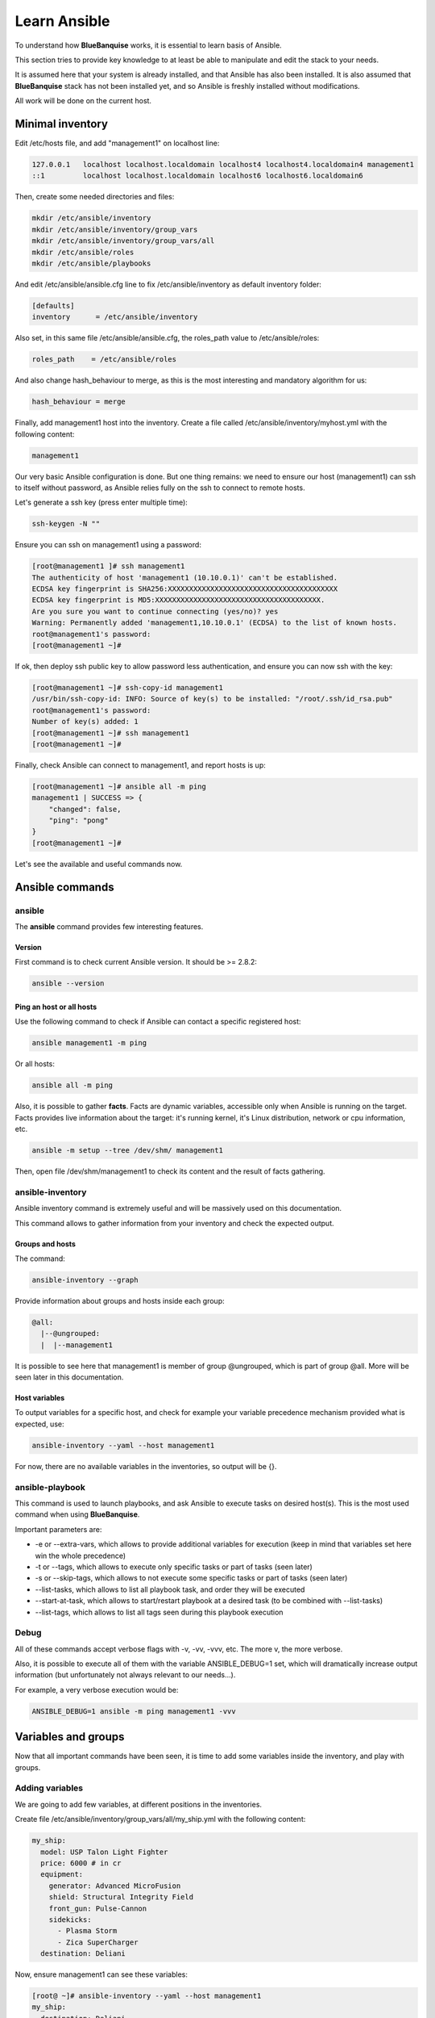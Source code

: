 =============
Learn Ansible
=============

To understand how **BlueBanquise** works, it is essential to learn basis of Ansible.

This section tries to provide key knowledge to at least be able to manipulate and edit the stack to your needs.

It is assumed here that your system is already installed, and that Ansible has also been installed. It is also assumed that **BlueBanquise** stack has not been installed yet, and so Ansible is freshly installed without modifications.

All work will be done on the current host.

Minimal inventory
=================

Edit /etc/hosts file, and add "management1" on localhost line:

.. code-block:: text

  127.0.0.1   localhost localhost.localdomain localhost4 localhost4.localdomain4 management1
  ::1         localhost localhost.localdomain localhost6 localhost6.localdomain6

Then, create some needed directories and files:

.. code-block:: bash

  mkdir /etc/ansible/inventory
  mkdir /etc/ansible/inventory/group_vars
  mkdir /etc/ansible/inventory/group_vars/all
  mkdir /etc/ansible/roles
  mkdir /etc/ansible/playbooks

And edit /etc/ansible/ansible.cfg line to fix /etc/ansible/inventory as default inventory folder:

.. code-block:: text

  [defaults]
  inventory      = /etc/ansible/inventory

Also set, in this same file /etc/ansible/ansible.cfg, the roles_path value to /etc/ansible/roles:

.. code-block:: text

  roles_path    = /etc/ansible/roles

And also change hash_behaviour to merge, as this is the most interesting and mandatory algorithm for us:

.. code-block:: text

  hash_behaviour = merge

Finally, add management1 host into the inventory. Create a file called /etc/ansible/inventory/myhost.yml with the following content:

.. code-block:: yaml

  management1

Our very basic Ansible configuration is done. But one thing remains: we need to ensure our host (management1) can ssh to itself without password, as Ansible relies fully on the ssh to connect to remote hosts.

Let's generate a ssh key (press enter multiple time):

.. code-block:: bash

  ssh-keygen -N ""

Ensure you can ssh on management1 using a password:

.. code-block:: bash

  [root@management1 ]# ssh management1
  The authenticity of host 'management1 (10.10.0.1)' can't be established.
  ECDSA key fingerprint is SHA256:XXXXXXXXXXXXXXXXXXXXXXXXXXXXXXXXXXXXXXXX
  ECDSA key fingerprint is MD5:XXXXXXXXXXXXXXXXXXXXXXXXXXXXXXXXXXXXXXX.
  Are you sure you want to continue connecting (yes/no)? yes
  Warning: Permanently added 'management1,10.10.0.1' (ECDSA) to the list of known hosts.
  root@management1's password:
  [root@management1 ~]#

If ok, then deploy ssh public key to allow password less authentication, and ensure you can now ssh with the key:

.. code-block:: text

  [root@management1 ~]# ssh-copy-id management1
  /usr/bin/ssh-copy-id: INFO: Source of key(s) to be installed: "/root/.ssh/id_rsa.pub"
  root@management1's password:
  Number of key(s) added: 1
  [root@management1 ~]# ssh management1
  [root@management1 ~]#

Finally, check Ansible can connect to management1, and report hosts is up:

.. code-block:: bash

  [root@management1 ~]# ansible all -m ping
  management1 | SUCCESS => {
      "changed": false,
      "ping": "pong"
  }
  [root@management1 ~]#

Let's see the available and useful commands now.

Ansible commands
================

ansible
-------

The **ansible** command provides few interesting features.

Version
^^^^^^^

First command is to check current Ansible version. It should be >= 2.8.2:

.. code-block:: bash

  ansible --version

Ping an host or all hosts
^^^^^^^^^^^^^^^^^^^^^^^^^

Use the following command to check if Ansible can contact a specific registered host:

.. code-block:: bash

  ansible management1 -m ping

Or all hosts:

.. code-block:: bash

  ansible all -m ping

Also, it is possible to gather **facts**. Facts are dynamic variables, accessible only when Ansible is running on the target. Facts provides live information about the target: it's running kernel, it's Linux distribution, network or cpu information, etc.

.. code-block:: bash

  ansible -m setup --tree /dev/shm/ management1

Then, open file /dev/shm/management1 to check its content and the result of facts gathering.

ansible-inventory
-----------------

Ansible inventory command is extremely useful and will be massively used on this documentation.

This command allows to gather information from your inventory and check the expected output.

Groups and hosts
^^^^^^^^^^^^^^^^

The command:

.. code-block:: bash

  ansible-inventory --graph

Provide information about groups and hosts inside each group:

.. code-block:: bash

  @all:
    |--@ungrouped:
    |  |--management1

It is possible to see here that management1 is member of group @ungrouped, which is part of group @all.
More will be seen later in this documentation.

Host variables
^^^^^^^^^^^^^^

To output variables for a specific host, and check for example your variable precedence mechanism provided what is expected, use:

.. code-block:: bash

  ansible-inventory --yaml --host management1

For now, there are no available variables in the inventories, so output will be {}.

ansible-playbook
----------------

This command is used to launch playbooks, and ask Ansible to execute tasks on desired host(s). This is the most used command when using **BlueBanquise**.

Important parameters are:

* -e or --extra-vars, which allows to provide additional variables for execution (keep in mind that variables set here win the whole precedence)
* -t or --tags, which allows to execute only specific tasks or part of tasks (seen later)
* -s or --skip-tags, which allows to not execute some specific tasks or part of tasks (seen later)
* --list-tasks, which allows to list all playbook task, and order they will be executed
* --start-at-task, which allows to start/restart playbook at a desired task (to be combined with --list-tasks)
* --list-tags, which allows to list all tags seen during this playbook execution

Debug
-----

All of these commands accept verbose flags with -v, -vv, -vvv, etc. The more v, the more verbose.

Also, it is possible to execute all of them with the variable ANSIBLE_DEBUG=1 set, which will dramatically increase output information (but unfortunately not always relevant to our needs...).

For example, a very verbose execution would be:

.. code-block:: bash

  ANSIBLE_DEBUG=1 ansible -m ping management1 -vvv

Variables and groups
====================

Now that all important commands have been seen, it is time to add some variables inside the inventory, and play with groups.

Adding variables
----------------

We are going to add few variables, at different positions in the inventories.

Create file /etc/ansible/inventory/group_vars/all/my_ship.yml with the following content:

.. code-block:: yaml

  my_ship:
    model: USP Talon Light Fighter
    price: 6000 # in cr
    equipment:
      generator: Advanced MicroFusion
      shield: Structural Integrity Field
      front_gun: Pulse-Cannon
      sidekicks:
        - Plasma Storm
        - Zica SuperCharger
    destination: Deliani

Now, ensure management1 can see these variables:

.. code-block:: bash

  [root@ ~]# ansible-inventory --yaml --host management1
  my_ship:
    destination: Deliani
    equipment:
      front_gun: Pulse-Cannon
      generator: Advanced MicroFusion
      shield: Structural Integrity Field
      sidekicks:
      - Plasma Storm
      - Zica SuperCharger
    model: USP Talon Light Fighter
    price: 6000
  [root@ ~]#

Nice, we can now use these variables for management1 when working on it.

Let's add 2 other hosts: login1 and nfs1.

Edit file /etc/ansible/inventory/myhost.yml to obtain:

.. code-block:: text

  management1
  login1
  nfs1

And now let's check login1 (when will exist) can also access these variables:

.. code-block:: bash

  [root@ ~]# ansible-inventory --yaml --host login1
  my_ship:
    destination: Deliani
    equipment:
      front_gun: Pulse-Cannon
      generator: Advanced MicroFusion
      shield: Structural Integrity Field
      sidekicks:
      - Plasma Storm
      - Zica SuperCharger
    model: USP Talon Light Fighter
    price: 6000
  [root@ ~]#

Perfect. It is time to play with groups, before coming back to variables to work on variables precedence.

Configuring groups
------------------

Lets check current groups:

.. code-block:: bash

  [root@ ~]# ansible-inventory --graph
  @all:
    |--@ungrouped:
    |  |--login1
    |  |--management1
    |  |--nfs1
  [root@ ~]#

All our hosts belong to the ungrouped group and to the all group. But we want to be able to assign specific variables to each kind of equipment. We need to create groups.

There are two ways to create groups. In YAML, directly in the hosts files, or using specific Ansible syntax in separate files. Both are useful, and we will combine them.

In YAML
^^^^^^^

Edit again the /etc/ansible/inventory/myhost.yml file, and this time let's use real YAML:

.. code-block:: yaml

  master:
    hosts:
      management1:
  slaves:
    hosts:
      login1:
      nfs1:

Now, let's check again groups:

.. code-block:: bash

  [root@ ~]# ansible-inventory --graph
  @all:
    |--@master:
    |  |--management1
    |--@slaves:
    |  |--login1
    |  |--nfs1
    |--@ungrouped:
  [root@ ~]#

We can see that management1 is now member of group master, and that login1 and nfs1 are member of group slaves.

The special string **hosts** in this file define that the string above is a group, and that strings bellow are hosts member of this group.

It is also possible to set groups in a group in this same file. Edit it again:

.. code-block:: yaml

  my_nodes:
    children:
      master:
        hosts:
          management1:
      slaves:
        hosts:
          login1:
          nfs1:

And result:

.. code-block:: bash

  [root@ ~]# ansible-inventory --graph
  @all:
    |--@my_nodes:
    |  |--@master:
    |  |  |--management1
    |  |--@slaves:
    |  |  |--login1
    |  |  |--nfs1
    |--@ungrouped:
  [root@ ~]#

The **children** string define that string above is a group that contains bellow group(s).

In Ansible syntax
^^^^^^^^^^^^^^^^^

The second way to create groups is to use the Ansible native syntax, which can be simpler in some cases.

Create a file /etc/ansible/inventory/mygroups and set the following content:

.. code-block:: text

  [colors:children]
  blue
  red

  [blue]
  management1
  login1

  [red]
  nfs1

And check the result:

.. code-block:: bash

  [root@ ~]# ansible-inventory --graph
  @all:
    |--@colors:
    |  |--@blue:
    |  |  |--login1
    |  |  |--management1
    |  |--@red:
    |  |  |--nfs1
    |--@my_nodes:
    |  |--@master:
    |  |  |--management1
    |  |--@slaves:
    |  |  |--login1
    |  |  |--nfs1
    |--@ungrouped:
  [root@ ~]#

Same concept applies here, with different syntax.

Note that a host can be part of multiple groups.

You can find more information and examples `here on intro_inventory <https://docs.ansible.com/ansible/latest/user_guide/intro_inventory.html>`_ .

Variables precedence
--------------------

Time to use all these groups and make full usage of the inventory structure.

If you remember precedence system in Vocabulary section (more `here on Ansible dedicated page <https://docs.ansible.com/ansible/latest/user_guide/playbooks_variables.html#variable-precedence-where-should-i-put-a-variable>`_ ) group_vars/all is in position 4 in the precedence. This is where we set our spaceship variables.

Let's say now we wish to change our ship destination for management1 node only.

Check current destination for all hosts:

.. code-block:: bash

  [root@ ~]# ansible-inventory --yaml --host management1 | grep destination
    destination: Deliani
  [root@ ~]# ansible-inventory --yaml --host login1 | grep destination
    destination: Deliani
  [root@ ~]# ansible-inventory --yaml --host nfs1 | grep destination
    destination: Deliani
  [root@ ~]#

We can redefine the variable in group_vars/all (that apply to all hosts in the @all group, so everyone), but we only want to impact management1 node.

In the precedence list, you can see that inventory host_vars are in position 9, so they will win against position 4 of group_vars/all. Let’s use this.

Edit file /etc/ansible/inventory/myhost.yml and add a destination variable under management1:

.. code-block:: yaml

  my_nodes:
    children:
      master:
        hosts:
          management1:
            destination: Ixmucane
      slaves:
        hosts:
          login1:
          nfs1:

And check destinations again:

.. code-block:: bash

  [root@ ~]#  ansible-inventory --yaml --host management1 | grep destination
  destination: Ixmucane
    destination: Deliani
  [root@ ~]#

**OOPS ! We made a mistake**. Indeed, if you check again content of file /etc/ansible/inventory/group_vars/all/my_ship.yml, you can see destination is not at the top, but under *my_ship*.

Edit again /etc/ansible/inventory/myhost.yml and fix it:

.. code-block:: yaml

  my_nodes:
    children:
      master:
        hosts:
          management1:
            my_ship:
              destination: Ixmucane
      slaves:
        hosts:
          login1:
          nfs1:

And check destinations again:

.. code-block:: bash

  [root@ ~]# ansible-inventory --yaml --host management1 | grep destination
    destination: Ixmucane
  [root@ ~]# ansible-inventory --yaml --host login1 | grep destination
    destination: Deliani
  [root@ ~]# ansible-inventory --yaml --host nfs1 | grep destination
    destination: Deliani
  [root@ ~]#

Perfect. Setting a variable in the host definition file is equivalent to using host_vars folder. But host_vars folder is difficult to use when having a very large number of hosts, which is why in **BlueBanquise** we are using directly the host file.

Let's say now we want to change the model of spaceship of all the slave nodes. So not a single host, but all slave members hosts.

We are going to use level 6 in variables precedence: group_vars/. Create a directory called *slave* (same name than the group we want to work with) in group_vars:

.. code-block:: bash

  mkdir /etc/ansible/inventory/group_vars/slaves

Then, create file /etc/ansible/inventory/group_vars/slaves/myship.yml with the following content:

.. code-block:: yaml

  my_ship:
    model: Gencore Maelstrom

And check variables of hosts:

.. code-block:: bash

  [root@ ~]# ansible-inventory --yaml --host management1 | grep model
    model: USP Talon Light Fighter
  [root@ ~]# ansible-inventory --yaml --host login1 | grep model
    model: Gencore Maelstrom
  [root@ ~]# ansible-inventory --yaml --host nfs1 | grep model
    model: Gencore Maelstrom
  [root@ ~]#

Perfect. Remember the pizza in Vocabulary section. Ansible just flatten the whole inventory, using precedence, and you obtain variables.

Last point for this part, remember that in variable’s precedence, extra_vars is level 22 and always win, so adding extra vars when executing Ansible later will allow us to force variables at execution time for testing purposes or just because we need it.


Roles and playbooks
===================

Time to apply some configuration on our target host.

We are going to create a role that install a web server package, create a very basic web page with our ship’s information, and start the web server service.

Role
----

Create a role called "shipyard", with needed folders:

.. code-block:: bash

  mkdir /etc/ansible/roles/shipyard
  mkdir /etc/ansible/roles/shipyard/tasks
  mkdir /etc/ansible/roles/shipyard/templates

Tasks folder contains tasks to perform, and main.yml file inside will be the starting point for Ansible. Templates folder will contain our templates (configuration files) in Jinja2 language.

Task
^^^^

Create file /etc/ansible/roles/shipyard/tasks/main.yml with the following content:

.. code-block:: yaml

  ---

  - name: Package
    package:
      name: httpd
      state: present

  - name: Template >> /var/www/html/index.html
    template:
      src: index.html.j2
      dest: /var/www/html/index.html
      owner: root
      group: root
      mode: 0644
    tags:
      - templates

  - name: Start services
    service:
      name: httpd
      state: started
      enabled: yes

Content is pretty simple:

* Ansible installs httpd package (or do nothing if present)
* Then Ansible render the template index.html.j2 and write the result in /var/www/html/index.html
* Then Ansible ensure httpd service is started and enabled at boot

You can find all Ansible modules here in the `official documentation <https://docs.ansible.com/ansible/latest/modules/modules_by_category.html>`_ .

Template
^^^^^^^^

Templates are probably the key feature of Ansible and all automation tools.

The idea is simple: you provide Ansible with a copy of your desired configuration file, with variables to be dynamically replaced in order to fill on the fly some parts of the file.

Let's do this with a simple html page, and first with a static page.

Create the template /etc/ansible/roles/shipyard/templates/index.html.j2 with the following static content:

.. code-block:: html

  <html>
  <header>
    <title>This is title</title>
  </header>
  <body>
    Hello world
  </body>
  </html>

The current template is static, we will make it dynamic later.

Playbook
--------

Lets create our playbook, which will contains a list of roles to apply on management1 host.

Create file /etc/ansible/playbooks/myplaybook.yml with the following content:

.. code-block:: yaml

  ---
  - name: myplaybook
    hosts: "management1"
    roles:
      - role: shipyard
        tags: shipyard

Simply put, target of the playbook is host management1, and role to apply is shipyard.

Skip the tags for now.

Note that hosts can be a list of hosts (comma separated: management1,login1,nfs1), or a group of hosts (all, slaves, color, etc.).

Now, execute the playbook, and let Ansible do its job:

.. code-block:: bash

  ansible-playbook /path/to/myplaybook.yml

Note that you need to provide full path to the playbook, as there are no default folder for playbooks in Ansible.
Also note that if your shell is currently in the playbook folder, you can skip full path as relative path are accepted.

If all goes well, you should now have the file /var/www/html/index.html generated on management1, and using a web browser you can check the result.

Note that if you cannot reach the web browser, for example you are working in a VM or a server without screen attached,
 you can use ssh forwarding. From you current computer, open a new terminal and use:

.. code-block:: bash

  ssh root@my_vm_or_my_server -L 9999:localhost:80

And then open a local web browser and open http://localhost:9999 .
 Check the web for more on ssh port forwarding.

.. image:: images/capture_index_1.png

But this is not very interesting, let's add some dynamic part into our template.

Jinja2
------

Edit file /etc/ansible/roles/shipyard/templates/index.html.j2 to make it this way:

.. code-block:: html

  <html>
  <header>
    <title>Shipyard</title>
  </header>
  <body>
    <h1>I am {{inventory_hostname}} << this is me, the current target</h1>
    <h2>Variables access</h2>
    Ship list: {{groups['all']}} << this is an access to a group members list <br>
    management1 ship model: {{hostvars['management1']['my_ship']['model']}} << this is an access to an host specific variable <br>
    login1 ship model: {{hostvars['login1']['my_ship']['model']}} <br>
    nfs1 ship model: {{hostvars['nfs1']['my_ship']['model']}} <br>
    My ship model: {{hostvars[inventory_hostname]['my_ship']['model']}} <br>
    Or a better way to get my ship model: {{my_ship.model}} <br>
    <h2>Loops</h2>
    {% for ship in groups['all'] %}
    Ship {{ship}} is in the shipyard, and has destination {{hostvars[ship]['my_ship']['destination']}}. <br>
    {% endfor %}
  </body>
  </html>

And let's re-execute the playbook. But we have already installed the package and started the service, so let's ask Ansible to only work on the tags 'templates' to fasten the execution (this tag was defined in the tasks/mail.yml file previously seen):

.. code-block:: bash

  ansible-playbook myplaybook.yml -t templates

And check again our web page.

.. image:: images/capture_index_2.png

You can see multiple things:

* We executed the task on management1, so inventory_hostname variable content is 'management1'. This is an Ansible reserved variable that contains the target hostname.
* groups['mygroup'] allows to get a list with all the hosts member of the group.
* hostvars['myhost'] allows to access variables of this host, using the variable precedence mechanism.
* hostvars[inventory_hostname] is equivalent to a direct variables access has we are accessing our current target variables.

Now regarding to Jinja2:

* {{ }} allows to insert a variable in the destination file.
* {% %} are Jinja2 instructions (for, if, etc.).
* {# #} are Jinja2 commentaries.
* The remaining is put in the destination file "as is".

You can experiment with this template to understand the whole mechanism. The whole Jinja2 documentation can be found here: `Jinja2 template designer <https://jinja.palletsprojects.com/en/2.10.x/templates/>`_

You should now understand the very basis of Ansible.

Time to investigate tasks advanced elements.

Task again
----------

As discussed before, all task available modules can be found in the `Ansible documentation <https://docs.ansible.com/ansible/latest/modules/modules_by_category.html>`_ .

Each of these modules can be combined with general tasks actions. But first, let's define the basic debug module and registers, that will allow us to play more easily with tasks.

At this point, use previously created task, or create a new role to add following tasks.

Debug module
^^^^^^^^^^^^

This is a very simple module, to display a message in the shell.

For example:

.. code-block:: yaml

  - name: My message module
    debug:
      msg: "Hello world ! I am the debug module. You will use me a lot."

You can also display variables this way:

.. code-block:: yaml

  - name: My message module
    debug:
      msg: "Hello world ! I am host {{ inventory_hostname }}"

Registers
^^^^^^^^^

Create a file /tmp/valkyrie, and add the string "lenneth" inside, using:

.. code-block:: text

  echo "lenneth" > /tmp/valkyrie

Now, lets use a register to gather this content. Registers are a way to gather data about executed modules. Input data, output data, etc.
One of the main usages is registers combined with shell or commands, to gather very specific data from the system.

Try:

.. code-block:: yaml

  - name: Get output from a shell command
    shell: "cat /tmp/valkyrie"
    register: my_result
    ignore_errors: True

  - name: Display content of the register
    debug:
      msg: "{{ my_result }}"

And when running, output is:

.. code-block:: text

  TASK [debug : Get output from a shell command] **********************************************************************************************************************************************************************************************
  changed: [management1]

  TASK [debug : My message module] ************************************************************************************************************************************************************************************************************
  ok: [management1] =>
    msg:
      changed: true
      cmd: cat /tmp/valkyrie
      delta: '0:00:00.016261'
      end: '2020-04-17 14:46:04.490684'
      failed: false
      rc: 0
      start: '2020-04-17 14:46:04.474423'
      stderr: ''
      stderr_lines: []
      stdout: lenneth
      stdout_lines:
      - lenneth

So, you can use the register to get status (changed: true, so something happens), to get return code (*rc: 0* here), stderr and stdout, if it failed, etc.

For example:

.. code-block:: yaml

  - name: My message module
    debug:
      msg: "{{ my_result.stdout }}"

Will display "lenneth".

We are going to use register and debug module to learn generic tasks actions.

Loops
^^^^^

It is possible to make modules iterate. All possibilities are available here in `loop documentation <https://docs.ansible.com/ansible/latest/user_guide/playbooks_loops.html>`_ .

BlueBanquise rely on two methods: *with_items* and *loop*. *with_items* is considered deprecated by the Ansible team. *loop*, the replacement, is progressively being added into the stack.

First example is with loop:

.. code-block:: yaml

  - name: My message module
    debug:
      msg: "Values: {{ item }}"
    loop:
       - Blue
       - Red
       - Green
       - Yellow

This will execute this module 4 times, with each time an element of the list given to loop. When using loops in ansible, the variable **item** stores the value of the current loop index.

It is also possible to provide the loop with a list from the inventory, like the one we wrote before:

.. code-block:: yaml

  - name: My message module
    debug:
      msg: "Values: {{ item }}"
    loop: "{{ my_ship.equipment.sidekicks }}"

Loop action can accept advanced filters or patterns. Refer to the Ansible documentation.

with_items works the same way:

.. code-block:: yaml

  - name: My message module
    debug:
      msg: "Values: {{ item }}"
    with_items:
       - Blue
       - Red
       - Green
       - Yellow

  - name: My message module
    debug:
      msg: "Values: {{ item }}"
    with_items: "{{ my_ship.equipment.sidekicks }}"


Conditionals
^^^^^^^^^^^^

Conditionals are used to skip some modules when not required or optional (or just don't meet a specific condition).
All information can be found in `conditionals documentation <https://docs.ansible.com/ansible/latest/user_guide/playbooks_conditionals.html>`_ .

Let's re-use our previous register, and display a message only if content is "lenneth":

.. code-block:: yaml

  - name: Get output from a shell command
    shell: "cat /tmp/valkyrie"
    register: my_result
    ignore_errors: True

  - name: Display content of the register
    debug:
      msg: "Profile"
    when:
      - my_result.stdout == "lenneth"

If content is not "lenneth", you will see:

.. code-block:: text

  TASK [debug : Display content of the register] **********************************************************************************************************************************************************************************************
  skipping: [management1]

So this part of the task was skipped, because our my_result.stdout does not meet the condition.

Now, let’s combine loop and conditions.

Fill /tmp/valkyrie file with multiple lines:

.. code-block:: text

  echo "freya" > /tmp/valkyrie
  echo "lenneth" >> /tmp/valkyrie
  echo "odin" >> /tmp/valkyrie
  echo "loki" >> /tmp/valkyrie

We are now going to use the stdout_lines of our register, as it is a list containing line by line the output of stdout, so here the content of our file.

.. code-block:: yaml

  - name: Get output from a shell command
    shell: "cat /tmp/valkyrie"
    register: my_result
    ignore_errors: True

  - name: Display content of the register
    debug:
      msg: "Profile"
    loop: "{{my_result.stdout_lines}}"
    when:
      - item == "lenneth"

And result should be:

.. code-block:: text

  TASK [debug : Display content of the register] **********************************************************************************************************************************************************************************************
  skipping: [management1] => (item=freya)
  ok: [management1] => (item=lenneth) =>
    msg: Profile
  skipping: [management1] => (item=odin)
  skipping: [management1] => (item=loki)

Note that all the items are displayed here.

Last part is to combine conditions. It is possible to stack conditions, considering that the list is interpreted as AND conditions by Ansible.

For example:

.. code-block:: yaml

  - name: Get output from a shell command
    shell: "cat /tmp/valkyrie"
    register: my_result
    ignore_errors: True

  - name: Display content of the register
    debug:
      msg: "Profile"
    loop: "{{my_result.stdout_lines}}"
    when:
      - item == "lenneth"
      - sys_admin_is_master == "yes"  # <<< this is added as an AND with first condition

Now execute playbook with an additional variable as extra vars, first with "no", then with "yes":

.. code-block:: text

  ansible-playbook ... -e sys_admin_is_master=no
  ansible-playbook ... -e sys_admin_is_master=yes

First time, you get:

.. code-block:: text

  TASK [debug : Display content of the register] **********************************************************************************************************************************************************************************************
  skipping: [management1] => (item=freya)
  skipping: [management1] => (item=lenneth)
  skipping: [management1] => (item=odin)
  skipping: [management1] => (item=loki)

And second time:

.. code-block:: text

  TASK [debug : Display content of the register] **********************************************************************************************************************************************************************************************
  skipping: [management1] => (item=freya)
  ok: [management1] => (item=lenneth) =>
    msg: Profile
  skipping: [management1] => (item=odin)
  skipping: [management1] => (item=loki)

So it acted as a logical AND.

Tags
^^^^

Tags act like the name: they tag part of the task, or role, so you can execute only this part, or skip it.

For example:

.. code-block:: yaml

  - name: Display content of the register
    debug:
      msg: "Les sanglots longs"
    tags:
      - first

  - name: Display content of the register
    debug:
      msg: "des violons de l'automne"
    tags:
      - second

And at execution, use *--tags first,second* to execute both, *--tags second* to execute second only, or *--skip-tags first* that will skip the first one.

Notify
^^^^^^

Sometime, you may wish that some actions take place at the end of each role, if a module returned a **changed** status.
Best example: your role is dedicated to a service, and Ansible generate the configuration file using a template.
You may want that this service is restarted if Ansible detect changes in the file when executing.

Notify will be your friend for such cases.

Create a new directory at root of your role, called **handlers**, and then inside a file called **main.yml**, with the following content:

.. code-block:: yaml

  - name: There was a change
    debug:
      msg: "THE FILE WAS CHANGED!! HOW DARE YOU!!"

Note that the name of this task (There was a change) is important and will be targeted by the notify.

Create also a template, called our_file.j2 in templates folder (like handlers above), with the following content:

.. code-block:: text

  {{ my_value }}

Now, in the main task, use this code:

.. code-block:: yaml

  - name: Display message
    debug:
      msg: "Hello world"

  - name: Template /tmp/out
    template:
      src: "our_file.j2"
      dest: /tmp/out
      owner: root
      group: root
      mode: 0644
    notify: There was a change

  - name: Display another message
    debug:
      msg: "Hello world again. How do you do by the way ?"

And execute adding an extra var:

.. code-block:: text

  ansible-playbook ... -e my_value=kirk

First time execution, of course, you will see both:

.. code-block:: text

  TASK [debug : Template /tmp/out] ************************************************************************************************************************************************************************************************************
  changed: [management1]

  ...

  RUNNING HANDLER [debug : There was a change] ************************************************************************************************************************************************************************************************
  ok: [management1] =>
    msg: THE FILE WAS CHANGED!! HOW DARE YOU!!

As expected, because there was a change, so the handler was called **at the end of the role**.

Now do the exact same command again.

.. code-block:: text

  TASK [debug : Template /tmp/out] ************************************************************************************************************************************************************************************************************
  ok: [management1]

Handler was not activated, because there was no changes.

Last test, change captain of the enterprise, Kirk is on a mission.

.. code-block:: text

  ansible-playbook ... -e my_value=spock

And again:

.. code-block:: text

  TASK [debug : Template /tmp/out] ************************************************************************************************************************************************************************************************************
  changed: [management1]

  ...

  RUNNING HANDLER [debug : There was a change] ************************************************************************************************************************************************************************************************
  ok: [management1] =>
    msg: THE FILE WAS CHANGED!! HOW DARE YOU!!

Handler was activated.

If you feel something is missing in this quick Ansible training, please do not hesitate to ask us to add elements.

Time to move on to BlueBanquise stack itself.
